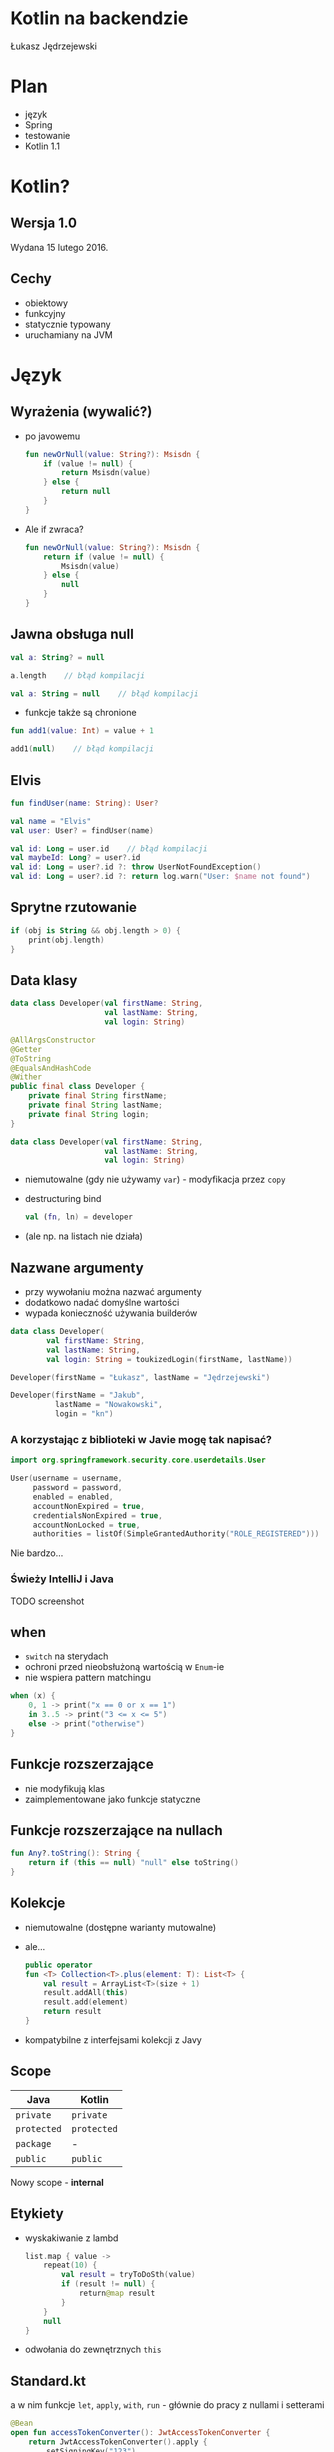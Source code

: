 # -*- ispell-local-dictionary: "polish"; -*-
#+REVEAL_ROOT: ./reveal.js-3.3.0
#+REVEAL_THEME: white
#+REVEAL_PLUGINS: (highlight)
#+REVEAL_HIGHLIGHT_CSS: ./highlight/styles/vs.css
#+REVEAL_MARGIN: 0.05
#+OPTIONS: reveal_title_slide:nil num:nil toc:nil reveal_history:t

* Kotlin na backendzie

Łukasz Jędrzejewski

* Plan

- język
- Spring
- testowanie
- Kotlin 1.1

* Kotlin?

#+ATTR_HTML: :width 200px
[[./img/kotlin.svg]]

** Wersja 1.0

Wydana 15 lutego 2016.

** Cechy

- obiektowy
- funkcyjny
- statycznie typowany
- uruchamiany na JVM

* Język
** Wyrażenia (wywalić?)

#+ATTR_REVEAL: :frag (t)
- po javowemu
  #+BEGIN_SRC kotlin
    fun newOrNull(value: String?): Msisdn {
        if (value != null) {
            return Msisdn(value)
        } else {
            return null
        }
    }
  #+END_SRC
- Ale if zwraca?
  #+BEGIN_SRC kotlin
    fun newOrNull(value: String?): Msisdn {
        return if (value != null) {
            Msisdn(value)
        } else {
            null
        }
    }
  #+END_SRC

** Jawna obsługa null

#+ATTR_REVEAL: :frag t
#+BEGIN_SRC kotlin
  val a: String? = null
#+END_SRC

#+ATTR_REVEAL: :frag t
#+BEGIN_SRC kotlin
  a.length    // błąd kompilacji
#+END_SRC

#+ATTR_REVEAL: :frag t
#+BEGIN_SRC kotlin
  val a: String = null    // błąd kompilacji
#+END_SRC

#+ATTR_REVEAL: :frag t
- funkcje także są chronione

#+ATTR_REVEAL: :frag t
#+BEGIN_SRC kotlin
  fun add1(value: Int) = value + 1

  add1(null)    // błąd kompilacji
#+END_SRC

** Elvis

#+REVEAL_HTML: <code style="font-size: 250%">?:</code>

#+ATTR_REVEAL: :frag t
#+ATTR_HTML: :width 250px
[[./img/elvis.jpg]]

#+REVEAL: split

#+BEGIN_SRC kotlin
fun findUser(name: String): User?

val name = "Elvis"
val user: User? = findUser(name)
#+END_SRC

#+ATTR_REVEAL: :frag t
#+BEGIN_SRC kotlin
val id: Long = user.id    // błąd kompilacji
val maybeId: Long? = user?.id
val id: Long = user?.id ?: throw UserNotFoundException()
val id: Long = user?.id ?: return log.warn("User: $name not found")
#+END_SRC

** Sprytne rzutowanie

#+ATTR_REVEAL: :frag t
#+BEGIN_SRC kotlin
  if (obj is String && obj.length > 0) {
      print(obj.length)
  }
#+END_SRC

** Data klasy

#+ATTR_REVEAL: :frag t
#+BEGIN_SRC kotlin
  data class Developer(val firstName: String,
                       val lastName: String,
                       val login: String)
#+END_SRC

#+ATTR_REVEAL: :frag t
#+BEGIN_SRC java
  @AllArgsConstructor
  @Getter
  @ToString
  @EqualsAndHashCode
  @Wither
  public final class Developer {
      private final String firstName;
      private final String lastName;
      private final String login;
  }
#+END_SRC

#+REVEAL: split

#+BEGIN_SRC kotlin
  data class Developer(val firstName: String,
                       val lastName: String,
                       val login: String)
#+END_SRC

#+ATTR_REVEAL: :frag (t)
- niemutowalne (gdy nie używamy =var=) - modyfikacja przez =copy=
- destructuring bind
  #+BEGIN_SRC kotlin
  val (fn, ln) = developer
  #+END_SRC
- (ale np. na listach nie działa)

** Nazwane argumenty

- przy wywołaniu można nazwać argumenty
- dodatkowo nadać domyślne wartości
- wypada konieczność używania builderów

#+ATTR_REVEAL: :frag t
#+BEGIN_SRC kotlin
  data class Developer(
          val firstName: String,
          val lastName: String,
          val login: String = toukizedLogin(firstName, lastName))
#+END_SRC

#+ATTR_REVEAL: :frag t
#+BEGIN_SRC kotlin
  Developer(firstName = "Łukasz", lastName = "Jędrzejewski")
#+END_SRC

#+ATTR_REVEAL: :frag t
#+BEGIN_SRC kotlin
  Developer(firstName = "Jakub",
            lastName = "Nowakowski",
            login = "kn")
#+END_SRC

*** A korzystając z biblioteki w Javie mogę tak napisać?

#+ATTR_REVEAL: :frag t
#+BEGIN_SRC kotlin
  import org.springframework.security.core.userdetails.User

  User(username = username,
       password = password,
       enabled = enabled,
       accountNonExpired = true,
       credentialsNonExpired = true,
       accountNonLocked = true,
       authorities = listOf(SimpleGrantedAuthority("ROLE_REGISTERED")))
#+END_SRC

#+ATTR_REVEAL: :frag t
Nie bardzo...

*** Świeży IntelliJ i Java

TODO screenshot

** when

- =switch= na sterydach
- ochroni przed nieobsłużoną wartością w =Enum=-ie
- nie wspiera pattern matchingu

#+ATTR_REVEAL: :frag t
#+BEGIN_SRC kotlin
  when (x) {
      0, 1 -> print("x == 0 or x == 1")
      in 3..5 -> print("3 <= x <= 5")
      else -> print("otherwise")
  }
#+END_SRC

** Funkcje rozszerzające

- nie modyfikują klas
- zaimplementowane jako funkcje statyczne

** Funkcje rozszerzające na nullach

#+BEGIN_SRC kotlin
  fun Any?.toString(): String {
      return if (this == null) "null" else toString()
  }
#+END_SRC

** Kolekcje

#+ATTR_REVEAL: :frag (t)
- niemutowalne (dostępne warianty mutowalne)
- ale...
  #+BEGIN_SRC kotlin
    public operator
    fun <T> Collection<T>.plus(element: T): List<T> {
        val result = ArrayList<T>(size + 1)
        result.addAll(this)
        result.add(element)
        return result
    }
  #+END_SRC
- kompatybilne z interfejsami kolekcji z Javy

** Scope

#+ATTR_REVEAL: :frag t
| Java      | Kotlin    |
|-----------+-----------|
| =private=   | =private=   |
| =protected= | =protected= |
| =package=   | -         |
| =public=    | =public=    |

#+ATTR_REVEAL: :frag t
Nowy scope - *internal*

** Etykiety

- wyskakiwanie z lambd
  #+BEGIN_SRC kotlin
    list.map { value ->
        repeat(10) {
            val result = tryToDoSth(value)
            if (result != null) {
                return@map result
            }
        }
        null
    }
  #+END_SRC
- odwołania do zewnętrznych =this=

** Standard.kt

a w nim funkcje =let=, =apply=, =with=, =run= - głównie do pracy z nullami i setterami

#+ATTR_REVEAL: :frag t
#+BEGIN_SRC kotlin
  @Bean
  open fun accessTokenConverter(): JwtAccessTokenConverter {
      return JwtAccessTokenConverter().apply {
          setSigningKey("123")
      }
  }
#+END_SRC

#+ATTR_REVEAL: :frag t
#+BEGIN_SRC kotlin
  userRepository.findByEmail(email)?.let {
      doSthWithUser(it)
  }
#+END_SRC

#+ATTR_REVEAL: :frag t
#+BEGIN_SRC kotlin
user.run {
    assertThat(firstName).isEqualTo("Jan")
    assertThat(lastName).isEqualTo("Kowalski")
}
#+END_SRC

** Preconditions.kt

#+BEGIN_SRC kotlin
fun require(value: Boolean): Unit
fun require(value: Boolean, lazyMessage: () -> Any): Unit

fun <T:Any> requireNotNull(value: T?): T
fun <T:Any> requireNotNull(value: T?, lazyMessage: () -> Any): T

fun check(value: Boolean): Unit
fun check(value: Boolean, lazyMessage: () -> Any): Unit

fun <T:Any> checkNotNull(value: T?): T
fun <T:Any> checkNotNull(value: T?, lazyMessage: () -> Any): T

fun error(message: Any): Nothing
#+END_SRC

** Generyki

- reklamowane jako prostsze
- zamiast =? extends= i =? super= - =out= i =in=
- ma odpowiadać producentowi i konsumentowi
- oczywiście naprawione tablice z Javy

*** Reified type parameters

#+ATTR_REVEAL: :frag t
pozwala na odwołanie się do klasy generycznego typu

#+ATTR_REVEAL: :frag t
#+BEGIN_SRC kotlin
val myServiceMock = Mockito.mock(MyServiceMock::class.java)
#+END_SRC

#+ATTR_REVEAL: :frag t
#+BEGIN_SRC kotlin
val myServiceMock: MyService = mock()
#+END_SRC

#+ATTR_REVEAL: :frag t
#+BEGIN_SRC kotlin
inline fun <reified T : Any> mock(): T =
         Mockito.mock(T::class.java)!!
#+END_SRC

** Adnotacje

#+ATTR_REVEAL: :frag (t)
- dziwna składnia adnotacji
  #+BEGIN_SRC kotlin
  @RequestMapping(method = arrayOf(RequestMethod.GET))
  #+END_SRC
- a zagnieżdżonych jeszcze bardziej
  #+BEGIN_SRC kotlin
    @ApiResponses(ApiResponse(code = 400, message = "Bad request"),
                  ApiResponse(code = 409, message = "Conflict"))
  #+END_SRC
- adnotacje na property - należy określić czy adnotacja ma dotyczyć pola,
  gettera, bądź settera
  #+BEGIN_SRC kotlin
    class Token(@get:JsonIgnore val value: String)
  #+END_SRC

** Oraz

- delegacja
- delegacja "pól" - wbudowane =lazy=, =observable=

TODO

* Spring
** final

#+ATTR_REVEAL: :frag t
Domyślnie klasy i metody posiadają modyfikatory =public= i =final=

#+ATTR_REVEAL: :frag t
Właściwie dopóki Spring nie potrzebuje proxy (np. przez użycie =@Transactional=),
nie ma problemu. Wtedy musimy otworzyć klasę i metody poprzez =open=

*** A czy muszę o tym pamiętać?

#+ATTR_REVEAL: :frag t
Do kotlina 1.0.5 owszem

#+ATTR_REVEAL: :frag t
Od wersji 1.0.6 twórcy złamali swoje założenie i wydali plugin =kotlin-allopen=

#+ATTR_REVEAL: :frag (t)
- otwiera wszystko oznaczone wybranymi adnotacjami
- dostępna także konfiguracja z adnotacjami springowymi (=kotlin-spring=)
- a nawet kolejny plugin =no-arg=, która dodaje bezargumentowy konstruktor

** Spring 4.3

#+ATTR_REVEAL: :frag t
Trochę upraszcza

#+ATTR_REVEAL: :frag t
#+BEGIN_SRC kotlin
@Service
class MyService(private val otherService: OtherService) {
    ...
}
#+END_SRC

#+ATTR_REVEAL: :frag t
zamiast
#+ATTR_REVEAL: :frag t
#+BEGIN_SRC kotlin
@Service
class MyService @Autowired constructor(
        private val otherService: OtherService
) {
    ...
}
#+END_SRC

** Configuration properties

#+ATTR_REVEAL: :frag t
W kotlinie wygląda brzydko

TODO - wkleić przykład z SocialConfiguration

** Jackson

#+ATTR_REVEAL: :frag t
Nie obędzie się bez dodatkowego modułu - =jackson-module-kotlin=

#+ATTR_REVEAL: :frag t
Radzi sobie klasami bez domyślnego konstruktora

** Spring 5.0

#+ATTR_REVEAL: :frag (t)
- Spring będzie rozumiał, czy typ może być nullem
  - =@Autowired=
  - =@RequestParam= i =@HeaderParam=
- =RestTemplate= wykorzysta reified...
  #+BEGIN_SRC java
  restTemplate.exchange(... new ParameterizedTypeReference<List<Foo>>() { })
  #+END_SRC
  #+BEGIN_SRC kotlin
  val result: List<Foo> = restTemplate.getForObject(url)
  #+END_SRC

* Testowanie

** Czego używamy?

#+ATTR_REVEAL: :frag t
- Junit 4.12
- AssertJ 3.x
- mockito-kotlin

Można fun `should cos`() {}
Problemy z finalami.
Problemy z mockito - dlaczego potrzebna nakładka.

* W praktyce
** Null safety

TODO

Przykład.

Może Box(x) ?

Nie zapomnieć o T!

** Fluent buildery

TODO

Przykład

* Wsparcie narzędzi

Intellij automatycznie konwertuje wklejony kod Javy do Kotlina.

* Kotlin 1.1

- będzie można *dziedziczyć* z data klas, uff
- =myService::aMethod=, (aktualnie wspierane jest jedynie odniesienie do funkcji,
  np. =String::length=)
- async/await
- aliasy
- wsparcie dla Javy *8* (streamy, domyślne metody z interfejsów)

* Podsumowanie

#+ATTR_REVEAL: :frag t
Jak oceniam Kotlina?

#+ATTR_REVEAL: :frag t
Przyjemniejsza Java, prostsza Scala

* Lokowanie produktu

#+REVEAL_HTML: <div class="fragment">

#+REVEAL_HTML: <div class="column" style="float:left; width: 50%">
#+ATTR_HTML: :width 200px
[[./img/emacs.png]]

Emacs
#+REVEAL_HTML: </div>

#+REVEAL_HTML: <div class="column" style="float:right; width: 50%">
#+ATTR_HTML: :width 200px
[[./img/org.png]]

Org mode
#+REVEAL_HTML: </div>

#+REVEAL_HTML: </div>

* Dziękuję!

